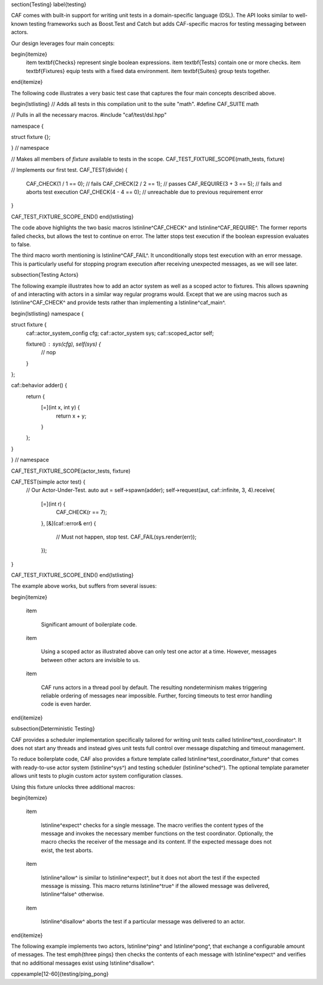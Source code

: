 \section{Testing}
\label{testing}

CAF comes with built-in support for writing unit tests in a domain-specific
language (DSL). The API looks similar to well-known testing frameworks such as
Boost.Test and Catch but adds CAF-specific macros for testing messaging between
actors.

Our design leverages four main concepts:

\begin{itemize}
    \item \textbf{Checks} represent single boolean expressions.
    \item \textbf{Tests} contain one or more checks.
    \item \textbf{Fixtures} equip tests with a fixed data environment.
    \item \textbf{Suites} group tests together.
\end{itemize}

The following code illustrates a very basic test case that captures the four
main concepts described above.

\begin{lstlisting}
// Adds all tests in this compilation unit to the suite "math".
#define CAF_SUITE math

// Pulls in all the necessary macros.
#include "caf/test/dsl.hpp"

namespace {

struct fixture {};

} // namespace

// Makes all members of `fixture` available to tests in the scope.
CAF_TEST_FIXTURE_SCOPE(math_tests, fixture)

// Implements our first test.
CAF_TEST(divide) {
  CAF_CHECK(1 / 1 == 0); // fails
  CAF_CHECK(2 / 2 == 1); // passes
  CAF_REQUIRE(3 + 3 == 5); // fails and aborts test execution
  CAF_CHECK(4 - 4 == 0); // unreachable due to previous requirement error
}

CAF_TEST_FIXTURE_SCOPE_END()
\end{lstlisting}

The code above highlights the two basic macros \lstinline^CAF_CHECK^ and
\lstinline^CAF_REQUIRE^. The former reports failed checks, but allows the test
to continue on error. The latter stops test execution if the boolean expression
evaluates to false.

The third macro worth mentioning is \lstinline^CAF_FAIL^. It unconditionally
stops test execution with an error message. This is particularly useful for
stopping program execution after receiving unexpected messages, as we will see
later.

\subsection{Testing Actors}

The following example illustrates how to add an actor system as well as a
scoped actor to fixtures. This allows spawning of and interacting with actors
in a similar way regular programs would. Except that we are using macros such
as \lstinline^CAF_CHECK^ and provide tests rather than implementing a
\lstinline^caf_main^.

\begin{lstlisting}
namespace {

struct fixture {
  caf::actor_system_config cfg;
  caf::actor_system sys;
  caf::scoped_actor self;

  fixture() : sys(cfg), self(sys) {
    // nop
  }
};

caf::behavior adder() {
  return {
    [=](int x, int y) {
      return x + y;
    }
  };
}

} // namespace

CAF_TEST_FIXTURE_SCOPE(actor_tests, fixture)

CAF_TEST(simple actor test) {
  // Our Actor-Under-Test.
  auto aut = self->spawn(adder);
  self->request(aut, caf::infinite, 3, 4).receive(
    [=](int r) {
      CAF_CHECK(r == 7);
    },
    [&](caf::error& err) {
      // Must not happen, stop test.
      CAF_FAIL(sys.render(err));
    });
}

CAF_TEST_FIXTURE_SCOPE_END()
\end{lstlisting}

The example above works, but suffers from several issues:

\begin{itemize}

  \item

    Significant amount of boilerplate code.

  \item

    Using a scoped actor as illustrated above can only test one actor at a
    time. However, messages between other actors are invisible to us.

  \item

    CAF runs actors in a thread pool by default. The resulting nondeterminism
    makes triggering reliable ordering of messages near impossible. Further,
    forcing timeouts to test error handling code is even harder.

\end{itemize}

\subsection{Deterministic Testing}

CAF provides a scheduler implementation specifically tailored for writing unit
tests called \lstinline^test_coordinator^. It does not start any threads and
instead gives unit tests full control over message dispatching and timeout
management.

To reduce boilerplate code, CAF also provides a fixture template called
\lstinline^test_coordinator_fixture^ that comes with ready-to-use actor system
(\lstinline^sys^) and testing scheduler (\lstinline^sched^). The optional
template parameter allows unit tests to plugin custom actor system
configuration classes.

Using this fixture unlocks three additional macros:

\begin{itemize}

  \item

    \lstinline^expect^ checks for a single message. The macro verifies the
    content types of the message and invokes the necessary member functions on
    the test coordinator. Optionally, the macro checks the receiver of the
    message and its content. If the expected message does not exist, the test
    aborts.

  \item

    \lstinline^allow^ is similar to \lstinline^expect^, but it does not abort
    the test if the expected message is missing. This macro returns
    \lstinline^true^ if the allowed message was delivered, \lstinline^false^
    otherwise.

  \item

    \lstinline^disallow^ aborts the test if a particular message was delivered
    to an actor.

\end{itemize}

The following example implements two actors, \lstinline^ping^ and
\lstinline^pong^, that exchange a configurable amount of messages. The test
\emph{three pings} then checks the contents of each message with
\lstinline^expect^ and verifies that no additional messages exist using
\lstinline^disallow^.

\cppexample[12-60]{testing/ping_pong}
